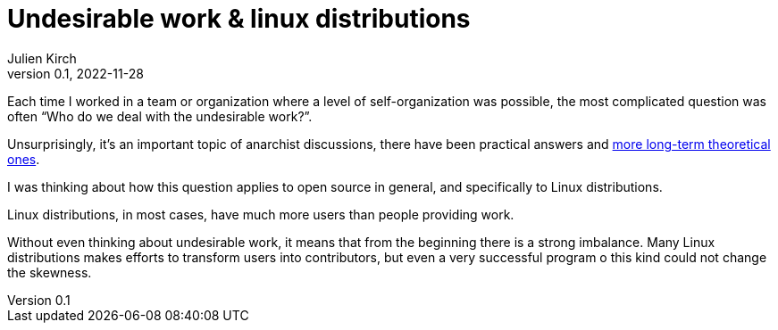 = Undesirable work & linux distributions
Julien Kirch
v0.1, 2022-11-28
:article_lang: en

Each time I worked in a team or organization where a level of self-organization was possible, the most complicated question was often "`Who do we deal with the undesirable work?`".

Unsurprisingly, it's an important topic of anarchist discussions, there have been practical answers and link:https://theanarchistlibrary.org/library/lee-shevek-who-has-to-do-it[more long-term theoretical ones].

I was thinking about how this question applies to open source in general, and specifically to Linux distributions.

Linux distributions, in most cases, have much more users than people providing work.

Without even thinking about undesirable work, it means that from the beginning there is a strong imbalance.
Many Linux distributions makes efforts to transform users into contributors, but even a very successful program o this kind could not change the skewness.


